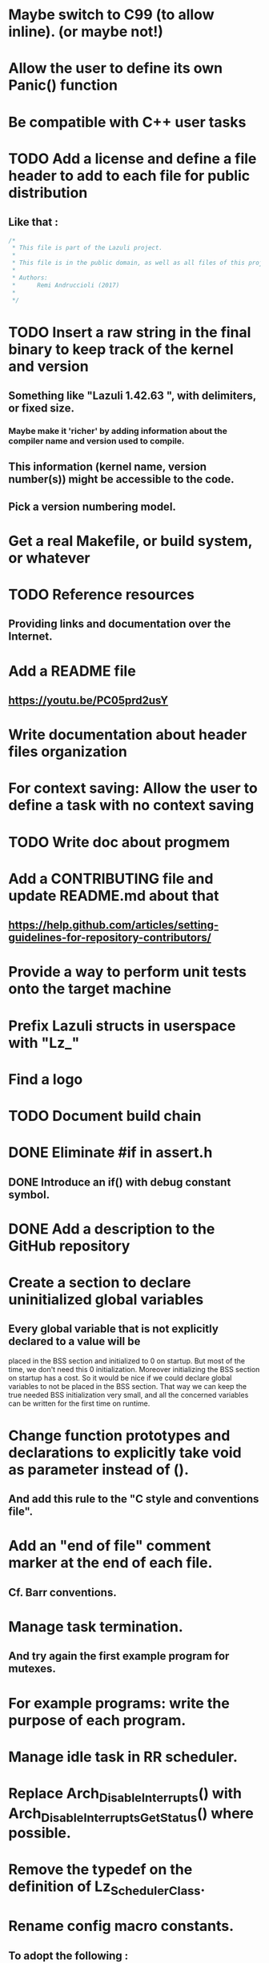 * Maybe switch to C99 (to allow inline). (or maybe not!)
* Allow the user to define its own Panic() function
* Be compatible with C++ user tasks
* TODO Add a license and define a file header to add to each file for public distribution
** Like that :
   #+BEGIN_SRC C
   /*
    * This file is part of the Lazuli project.
    *
    * This file is in the public domain, as well as all files of this project.
    *
    * Authors:
    *      Remi Andruccioli (2017)
    *
    */
   #+END_SRC
* TODO Insert a raw string in the final binary to keep track of the kernel and version
** Something like "Lazuli 1.42.63 ", with delimiters, or fixed size.
*** Maybe make it 'richer' by adding information about the compiler name and version used to compile.
** This information (kernel name, version number(s)) might be accessible to the code.
** Pick a version numbering model.
* Get a real Makefile, or build system, or whatever
* TODO Reference resources
** Providing links and documentation over the Internet.
* Add a README file
** [[https://youtu.be/PC05prd2usY]]
* Write documentation about header files organization
* For context saving: Allow the user to define a task with no context saving
* TODO Write doc about progmem
* Add a CONTRIBUTING file and update README.md about that
** [[https://help.github.com/articles/setting-guidelines-for-repository-contributors/]]
* Provide a way to perform unit tests onto the target machine
* Prefix Lazuli structs in userspace with "Lz_"
* Find a logo
* TODO Document build chain
* DONE Eliminate #if in assert.h
  CLOSED: [2018-02-13 Tue 00:32]
** DONE Introduce an if() with debug constant symbol.
   CLOSED: [2018-02-13 Tue 00:33]
* DONE Add a description to the GitHub repository
  CLOSED: [2018-03-06 Tue 19:32]
* Create a section to declare uninitialized global variables
** Every global variable that is not explicitly declared to a value will be
   placed in the BSS section and initialized to 0 on startup.
   But most of the time, we don't need this 0 initialization.
   Moreover initializing the BSS section on startup has a cost.
   So it would be nice if we could declare global variables to not be placed in
   the BSS section. That way we can keep the true needed BSS initialization very
   small, and all the concerned variables can be written for the first time on
   runtime.
* Change function prototypes and declarations to explicitly take void as parameter instead of ().
** And add this rule to the "C style and conventions file".
* Add an "end of file" comment marker at the end of each file.
** Cf. Barr conventions.
* Manage task termination.
** And try again the first example program for mutexes.
* For example programs: write the purpose of each program.
* Manage idle task in RR scheduler.
* Replace Arch_DisableInterrupts() with Arch_DisableInterruptsGetStatus() where possible.
* Remove the typedef on the definition of Lz_SchedulerClass.
* Rename config macro constants.
** To adopt the following : LZ_CONFIG_<MODULE>_<PARAMETER>
   e.g. CONFIG_CHECK_NULL_PARAMETERS_IN_SERIAL will become LZ_CONFIG_SERIAL_CHECK_NULL_PARAMETERS
* When using CONFIG_CHECK_XXXXX, unify the calls to Panic() or return.
** Decide which one is the best.
